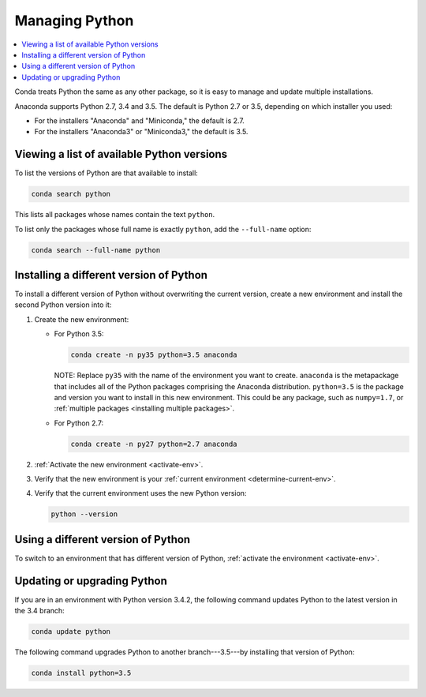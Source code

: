 ===============
Managing Python
===============

.. contents::
   :local:
   :depth: 1


Conda treats Python the same as any other package, so it is easy
to manage and update multiple installations.

Anaconda supports Python 2.7, 3.4 and 3.5. The default is Python
2.7 or 3.5, depending on which installer you used:

* For the installers "Anaconda" and "Miniconda," the default is
  2.7.

* For the installers "Anaconda3" or "Miniconda3," the default is
  3.5.


Viewing a list of available Python versions
===========================================

To list the versions of Python are that available to install:

.. code::

   conda search python

This lists all packages whose names contain the text ``python``.

To list only the packages whose full name is exactly ``python``,
add the ``--full-name`` option:

.. code::

   conda search --full-name python


Installing a different version of Python
=========================================

To install a different version of Python without overwriting the
current version, create a new environment and install the second
Python version into it:

#. Create the new environment:

   * For Python 3.5:

     .. code-block:: bash

        conda create -n py35 python=3.5 anaconda

     NOTE: Replace ``py35`` with the name of the environment you
     want to create. ``anaconda`` is the metapackage that
     includes all of the Python packages comprising the Anaconda
     distribution. ``python=3.5`` is the package and version you
     want to install in this new environment. This could be any
     package, such as ``numpy=1.7``, or :ref:`multiple packages
     <installing multiple packages>`.

   * For Python 2.7:

     .. code-block:: bash

        conda create -n py27 python=2.7 anaconda

#. :ref:`Activate the new environment <activate-env>`.

#. Verify that the new environment is your :ref:`current
   environment <determine-current-env>`.

#. Verify that the current environment uses the new Python
   version:

   .. code::

      python --version


Using a different version of Python
====================================

To switch to an environment that has different version of Python,
:ref:`activate the environment <activate-env>`.


Updating or upgrading Python
=============================

If you are in an environment with Python version 3.4.2, the
following command updates Python to the latest
version in the 3.4 branch:

.. code-block:: bash

    conda update python

The following command upgrades Python to another
branch---3.5---by installing that version of Python:

.. code-block:: bash

    conda install python=3.5
